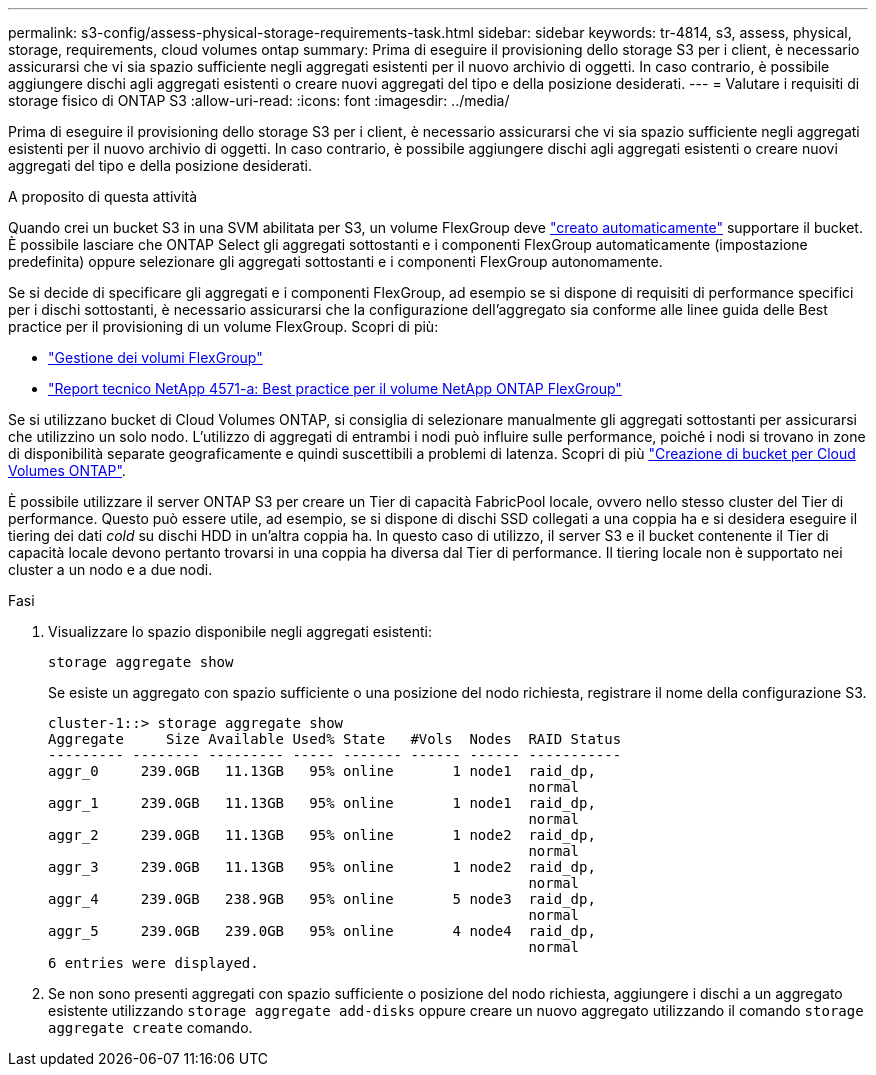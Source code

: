 ---
permalink: s3-config/assess-physical-storage-requirements-task.html 
sidebar: sidebar 
keywords: tr-4814, s3, assess, physical, storage, requirements, cloud volumes ontap 
summary: Prima di eseguire il provisioning dello storage S3 per i client, è necessario assicurarsi che vi sia spazio sufficiente negli aggregati esistenti per il nuovo archivio di oggetti. In caso contrario, è possibile aggiungere dischi agli aggregati esistenti o creare nuovi aggregati del tipo e della posizione desiderati. 
---
= Valutare i requisiti di storage fisico di ONTAP S3
:allow-uri-read: 
:icons: font
:imagesdir: ../media/


[role="lead"]
Prima di eseguire il provisioning dello storage S3 per i client, è necessario assicurarsi che vi sia spazio sufficiente negli aggregati esistenti per il nuovo archivio di oggetti. In caso contrario, è possibile aggiungere dischi agli aggregati esistenti o creare nuovi aggregati del tipo e della posizione desiderati.

.A proposito di questa attività
Quando crei un bucket S3 in una SVM abilitata per S3, un volume FlexGroup deve link:../s3-config/architecture.html#automatic-flexgroup-sizing-with-ontap-9-14-1-and-later["creato automaticamente"^] supportare il bucket. È possibile lasciare che ONTAP Select gli aggregati sottostanti e i componenti FlexGroup automaticamente (impostazione predefinita) oppure selezionare gli aggregati sottostanti e i componenti FlexGroup autonomamente.

Se si decide di specificare gli aggregati e i componenti FlexGroup, ad esempio se si dispone di requisiti di performance specifici per i dischi sottostanti, è necessario assicurarsi che la configurazione dell'aggregato sia conforme alle linee guida delle Best practice per il provisioning di un volume FlexGroup. Scopri di più:

* link:../flexgroup/index.html["Gestione dei volumi FlexGroup"]
* https://www.netapp.com/pdf.html?item=/media/17251-tr4571apdf.pdf["Report tecnico NetApp 4571-a: Best practice per il volume NetApp ONTAP FlexGroup"^]


Se si utilizzano bucket di Cloud Volumes ONTAP, si consiglia di selezionare manualmente gli aggregati sottostanti per assicurarsi che utilizzino un solo nodo. L'utilizzo di aggregati di entrambi i nodi può influire sulle performance, poiché i nodi si trovano in zone di disponibilità separate geograficamente e quindi suscettibili a problemi di latenza. Scopri di più link:create-bucket-task.html["Creazione di bucket per Cloud Volumes ONTAP"].

È possibile utilizzare il server ONTAP S3 per creare un Tier di capacità FabricPool locale, ovvero nello stesso cluster del Tier di performance. Questo può essere utile, ad esempio, se si dispone di dischi SSD collegati a una coppia ha e si desidera eseguire il tiering dei dati _cold_ su dischi HDD in un'altra coppia ha. In questo caso di utilizzo, il server S3 e il bucket contenente il Tier di capacità locale devono pertanto trovarsi in una coppia ha diversa dal Tier di performance. Il tiering locale non è supportato nei cluster a un nodo e a due nodi.

.Fasi
. Visualizzare lo spazio disponibile negli aggregati esistenti:
+
`storage aggregate show`

+
Se esiste un aggregato con spazio sufficiente o una posizione del nodo richiesta, registrare il nome della configurazione S3.

+
[listing]
----
cluster-1::> storage aggregate show
Aggregate     Size Available Used% State   #Vols  Nodes  RAID Status
--------- -------- --------- ----- ------- ------ ------ -----------
aggr_0     239.0GB   11.13GB   95% online       1 node1  raid_dp,
                                                         normal
aggr_1     239.0GB   11.13GB   95% online       1 node1  raid_dp,
                                                         normal
aggr_2     239.0GB   11.13GB   95% online       1 node2  raid_dp,
                                                         normal
aggr_3     239.0GB   11.13GB   95% online       1 node2  raid_dp,
                                                         normal
aggr_4     239.0GB   238.9GB   95% online       5 node3  raid_dp,
                                                         normal
aggr_5     239.0GB   239.0GB   95% online       4 node4  raid_dp,
                                                         normal
6 entries were displayed.
----
. Se non sono presenti aggregati con spazio sufficiente o posizione del nodo richiesta, aggiungere i dischi a un aggregato esistente utilizzando `storage aggregate add-disks` oppure creare un nuovo aggregato utilizzando il comando `storage aggregate create` comando.

